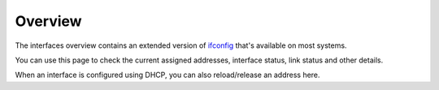 =========================
Overview
=========================

The interfaces overview contains an extended version of `ifconfig <https://www.freebsd.org/cgi/man.cgi?query=ifconfig>`__
that's available on most systems.

You can use this page to check the current assigned addresses, interface status, link status and other details.

When an interface is configured using DHCP, you can also reload/release an address here.
